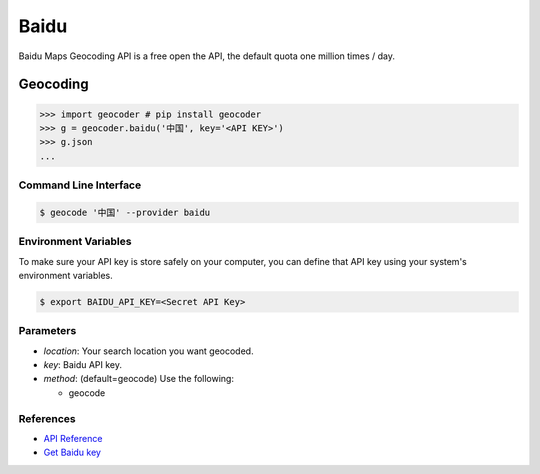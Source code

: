 Baidu
=====

Baidu Maps Geocoding API is a free open the API, the default quota
one million times / day.

Geocoding
~~~~~~~~~

.. code-block:: python

    >>> import geocoder # pip install geocoder
    >>> g = geocoder.baidu('中国', key='<API KEY>')
    >>> g.json
    ...

Command Line Interface
----------------------

.. code-block:: bash

    $ geocode '中国' --provider baidu

Environment Variables
---------------------

To make sure your API key is store safely on your computer, you can define that API key using your system's environment variables.

.. code-block:: bash

    $ export BAIDU_API_KEY=<Secret API Key>

Parameters
----------

- `location`: Your search location you want geocoded.
- `key`: Baidu API key.
- `method`: (default=geocode) Use the following:

  - geocode

References
----------

- `API Reference <http://developer.baidu.com/map/index.php?title=webapi/guide/webservice-geocoding>`_
- `Get Baidu key <http://lbsyun.baidu.com/apiconsole/key>`_
